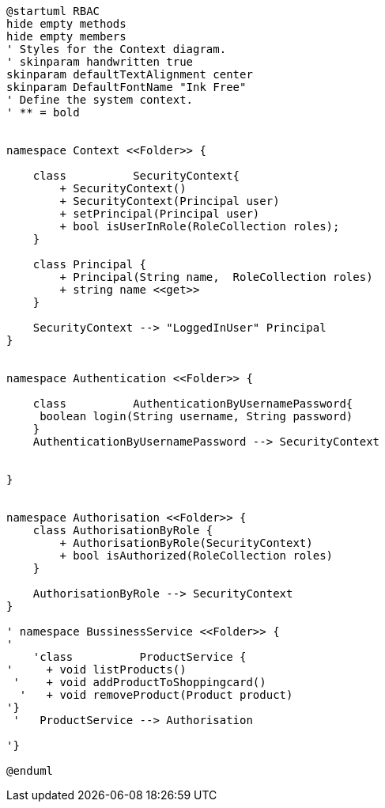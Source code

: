 [plantuml, class-diagram, svg]
----
@startuml RBAC
hide empty methods
hide empty members
' Styles for the Context diagram.
' skinparam handwritten true
skinparam defaultTextAlignment center
skinparam DefaultFontName "Ink Free"
' Define the system context.
' ** = bold


namespace Context <<Folder>> {

    class          SecurityContext{
        + SecurityContext()
        + SecurityContext(Principal user)
        + setPrincipal(Principal user)
        + bool isUserInRole(RoleCollection roles);
    }

    class Principal {
        + Principal(String name,  RoleCollection roles)
        + string name <<get>>
    }

    SecurityContext --> "LoggedInUser" Principal
}


namespace Authentication <<Folder>> {

    class          AuthenticationByUsernamePassword{
     boolean login(String username, String password)	
    }
    AuthenticationByUsernamePassword --> SecurityContext


}


namespace Authorisation <<Folder>> {
    class AuthorisationByRole {
        + AuthorisationByRole(SecurityContext)
        + bool isAuthorized(RoleCollection roles)
    }
 
    AuthorisationByRole --> SecurityContext
}

' namespace BussinessService <<Folder>> {
' 
    'class          ProductService {
'     + void listProducts()
 '    + void addProductToShoppingcard()
  '   + void removeProduct(Product product)
'}
 '   ProductService --> Authorisation

'}

@enduml
----